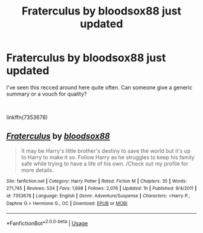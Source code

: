 #+TITLE: Fraterculus by bloodsox88 just updated

* Fraterculus by bloodsox88 just updated
:PROPERTIES:
:Author: moomoogoat
:Score: 2
:DateUnix: 1588831302.0
:DateShort: 2020-May-07
:FlairText: Discussion
:END:
I've seen this recced around here quite often. Can someone give a generic summary or a vouch for quality?

​

linkffn(7353678)


** [[https://www.fanfiction.net/s/7353678/1/][*/Fraterculus/*]] by [[https://www.fanfiction.net/u/1218850/bloodsox88][/bloodsox88/]]

#+begin_quote
  It may be Harry's little brother's destiny to save the world but it's up to Harry to make it so. Follow Harry as he struggles to keep his family safe while trying to have a life of his own. /Check out my profile for more details.
#+end_quote

^{/Site/:} ^{fanfiction.net} ^{*|*} ^{/Category/:} ^{Harry} ^{Potter} ^{*|*} ^{/Rated/:} ^{Fiction} ^{M} ^{*|*} ^{/Chapters/:} ^{35} ^{*|*} ^{/Words/:} ^{271,745} ^{*|*} ^{/Reviews/:} ^{534} ^{*|*} ^{/Favs/:} ^{1,698} ^{*|*} ^{/Follows/:} ^{2,076} ^{*|*} ^{/Updated/:} ^{1h} ^{*|*} ^{/Published/:} ^{9/4/2011} ^{*|*} ^{/id/:} ^{7353678} ^{*|*} ^{/Language/:} ^{English} ^{*|*} ^{/Genre/:} ^{Adventure/Suspense} ^{*|*} ^{/Characters/:} ^{<Harry} ^{P.,} ^{Daphne} ^{G.>} ^{Hermione} ^{G.,} ^{OC} ^{*|*} ^{/Download/:} ^{[[http://www.ff2ebook.com/old/ffn-bot/index.php?id=7353678&source=ff&filetype=epub][EPUB]]} ^{or} ^{[[http://www.ff2ebook.com/old/ffn-bot/index.php?id=7353678&source=ff&filetype=mobi][MOBI]]}

--------------

*FanfictionBot*^{2.0.0-beta} | [[https://github.com/tusing/reddit-ffn-bot/wiki/Usage][Usage]]
:PROPERTIES:
:Author: FanfictionBot
:Score: 1
:DateUnix: 1588831309.0
:DateShort: 2020-May-07
:END:
